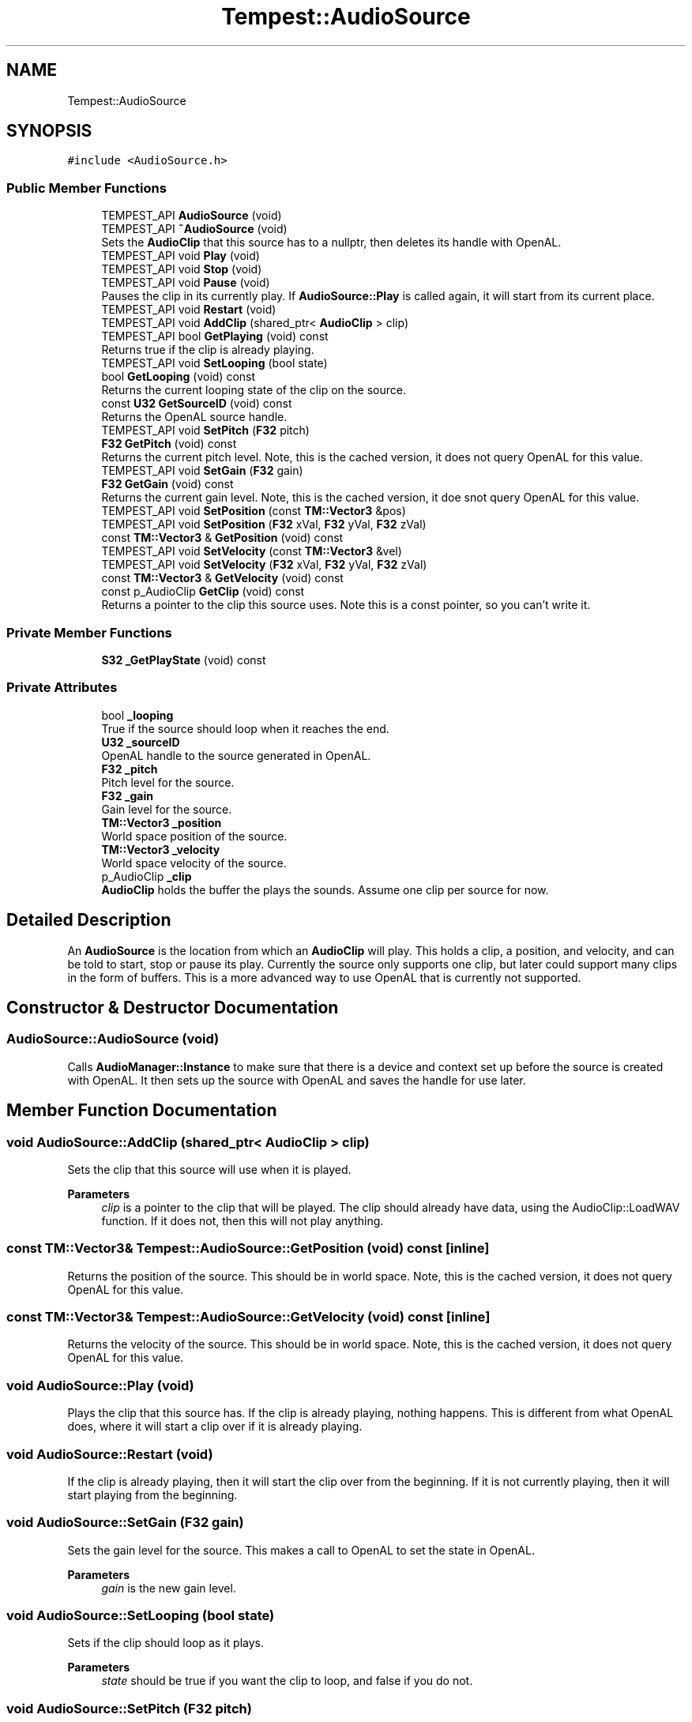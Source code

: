 .TH "Tempest::AudioSource" 3 "Mon Mar 2 2020" "Tempest" \" -*- nroff -*-
.ad l
.nh
.SH NAME
Tempest::AudioSource
.SH SYNOPSIS
.br
.PP
.PP
\fC#include <AudioSource\&.h>\fP
.SS "Public Member Functions"

.in +1c
.ti -1c
.RI "TEMPEST_API \fBAudioSource\fP (void)"
.br
.ti -1c
.RI "TEMPEST_API \fB~AudioSource\fP (void)"
.br
.RI "Sets the \fBAudioClip\fP that this source has to a nullptr, then deletes its handle with OpenAL\&. "
.ti -1c
.RI "TEMPEST_API void \fBPlay\fP (void)"
.br
.ti -1c
.RI "TEMPEST_API void \fBStop\fP (void)"
.br
.ti -1c
.RI "TEMPEST_API void \fBPause\fP (void)"
.br
.RI "Pauses the clip in its currently play\&. If \fBAudioSource::Play\fP is called again, it will start from its current place\&. "
.ti -1c
.RI "TEMPEST_API void \fBRestart\fP (void)"
.br
.ti -1c
.RI "TEMPEST_API void \fBAddClip\fP (shared_ptr< \fBAudioClip\fP > clip)"
.br
.ti -1c
.RI "TEMPEST_API bool \fBGetPlaying\fP (void) const"
.br
.RI "Returns true if the clip is already playing\&. "
.ti -1c
.RI "TEMPEST_API void \fBSetLooping\fP (bool state)"
.br
.ti -1c
.RI "bool \fBGetLooping\fP (void) const"
.br
.RI "Returns the current looping state of the clip on the source\&. "
.ti -1c
.RI "const \fBU32\fP \fBGetSourceID\fP (void) const"
.br
.RI "Returns the OpenAL source handle\&. "
.ti -1c
.RI "TEMPEST_API void \fBSetPitch\fP (\fBF32\fP pitch)"
.br
.ti -1c
.RI "\fBF32\fP \fBGetPitch\fP (void) const"
.br
.RI "Returns the current pitch level\&. Note, this is the cached version, it does not query OpenAL for this value\&. "
.ti -1c
.RI "TEMPEST_API void \fBSetGain\fP (\fBF32\fP gain)"
.br
.ti -1c
.RI "\fBF32\fP \fBGetGain\fP (void) const"
.br
.RI "Returns the current gain level\&. Note, this is the cached version, it doe snot query OpenAL for this value\&. "
.ti -1c
.RI "TEMPEST_API void \fBSetPosition\fP (const \fBTM::Vector3\fP &pos)"
.br
.ti -1c
.RI "TEMPEST_API void \fBSetPosition\fP (\fBF32\fP xVal, \fBF32\fP yVal, \fBF32\fP zVal)"
.br
.ti -1c
.RI "const \fBTM::Vector3\fP & \fBGetPosition\fP (void) const"
.br
.ti -1c
.RI "TEMPEST_API void \fBSetVelocity\fP (const \fBTM::Vector3\fP &vel)"
.br
.ti -1c
.RI "TEMPEST_API void \fBSetVelocity\fP (\fBF32\fP xVal, \fBF32\fP yVal, \fBF32\fP zVal)"
.br
.ti -1c
.RI "const \fBTM::Vector3\fP & \fBGetVelocity\fP (void) const"
.br
.ti -1c
.RI "const p_AudioClip \fBGetClip\fP (void) const"
.br
.RI "Returns a pointer to the clip this source uses\&. Note this is a const pointer, so you can't write it\&. "
.in -1c
.SS "Private Member Functions"

.in +1c
.ti -1c
.RI "\fBS32\fP \fB_GetPlayState\fP (void) const"
.br
.in -1c
.SS "Private Attributes"

.in +1c
.ti -1c
.RI "bool \fB_looping\fP"
.br
.RI "True if the source should loop when it reaches the end\&. "
.ti -1c
.RI "\fBU32\fP \fB_sourceID\fP"
.br
.RI "OpenAL handle to the source generated in OpenAL\&. "
.ti -1c
.RI "\fBF32\fP \fB_pitch\fP"
.br
.RI "Pitch level for the source\&. "
.ti -1c
.RI "\fBF32\fP \fB_gain\fP"
.br
.RI "Gain level for the source\&. "
.ti -1c
.RI "\fBTM::Vector3\fP \fB_position\fP"
.br
.RI "World space position of the source\&. "
.ti -1c
.RI "\fBTM::Vector3\fP \fB_velocity\fP"
.br
.RI "World space velocity of the source\&. "
.ti -1c
.RI "p_AudioClip \fB_clip\fP"
.br
.RI "\fBAudioClip\fP holds the buffer the plays the sounds\&. Assume one clip per source for now\&. "
.in -1c
.SH "Detailed Description"
.PP 
An \fBAudioSource\fP is the location from which an \fBAudioClip\fP will play\&. This holds a clip, a position, and velocity, and can be told to start, stop or pause its play\&. Currently the source only supports one clip, but later could support many clips in the form of buffers\&. This is a more advanced way to use OpenAL that is currently not supported\&. 
.br
 
.SH "Constructor & Destructor Documentation"
.PP 
.SS "AudioSource::AudioSource (void)"
Calls \fBAudioManager::Instance\fP to make sure that there is a device and context set up before the source is created with OpenAL\&. It then sets up the source with OpenAL and saves the handle for use later\&. 
.br
 
.SH "Member Function Documentation"
.PP 
.SS "void AudioSource::AddClip (shared_ptr< \fBAudioClip\fP > clip)"
Sets the clip that this source will use when it is played\&. 
.PP
\fBParameters\fP
.RS 4
\fIclip\fP is a pointer to the clip that will be played\&. The clip should already have data, using the AudioClip::LoadWAV function\&. If it does not, then this will not play anything\&. 
.br
 
.RE
.PP

.SS "const \fBTM::Vector3\fP& Tempest::AudioSource::GetPosition (void) const\fC [inline]\fP"
Returns the position of the source\&. This should be in world space\&. Note, this is the cached version, it does not query OpenAL for this value\&. 
.br
 
.SS "const \fBTM::Vector3\fP& Tempest::AudioSource::GetVelocity (void) const\fC [inline]\fP"
Returns the velocity of the source\&. This should be in world space\&. Note, this is the cached version, it does not query OpenAL for this value\&. 
.br
 
.SS "void AudioSource::Play (void)"
Plays the clip that this source has\&. If the clip is already playing, nothing happens\&. This is different from what OpenAL does, where it will start a clip over if it is already playing\&. 
.br
 
.SS "void AudioSource::Restart (void)"
If the clip is already playing, then it will start the clip over from the beginning\&. If it is not currently playing, then it will start playing from the beginning\&. 
.br
 
.SS "void AudioSource::SetGain (\fBF32\fP gain)"
Sets the gain level for the source\&. This makes a call to OpenAL to set the state in OpenAL\&. 
.PP
\fBParameters\fP
.RS 4
\fIgain\fP is the new gain level\&. 
.RE
.PP

.SS "void AudioSource::SetLooping (bool state)"
Sets if the clip should loop as it plays\&. 
.PP
\fBParameters\fP
.RS 4
\fIstate\fP should be true if you want the clip to loop, and false if you do not\&. 
.br
 
.RE
.PP

.SS "void AudioSource::SetPitch (\fBF32\fP pitch)"
Sets the pitch level for the source\&. This makes a call to OpenAL to set the state in OpenAL\&. 
.PP
\fBParameters\fP
.RS 4
\fIpitch\fP is the new pitch level\&. 
.br
 
.RE
.PP

.SS "void AudioSource::SetPosition (const \fBTM::Vector3\fP & pos)"
Sets the position of the source in the sound space\&. This should be the same as world space\&. This makes a call to set the position in OpenAL\&. 
.PP
\fBParameters\fP
.RS 4
\fIpos\fP is the new position of the source\&. 
.br
 
.RE
.PP

.SS "void AudioSource::SetPosition (\fBF32\fP xVal, \fBF32\fP yVal, \fBF32\fP zVal)"
Sets the position of the source in the sound space\&. This should be the same as world space\&. This makes a call to set the position in OpenAL\&. 
.PP
\fBParameters\fP
.RS 4
\fIxVal\fP is the new x position of the source\&. 
.br
\fIyVal\fP is the new y position of the source\&. 
.br
\fIzVal\fP is the new z position of the source\&. 
.RE
.PP

.SS "void AudioSource::SetVelocity (const \fBTM::Vector3\fP & vel)"
Sets the velocity of the source in the sound space\&. This should be in world space coordinates\&. This makes a call to set the velocity in OpenAL\&. 
.PP
\fBParameters\fP
.RS 4
\fIvel\fP is the new velocity of the source\&. 
.br
 
.RE
.PP

.SS "void AudioSource::SetVelocity (\fBF32\fP xVal, \fBF32\fP yVal, \fBF32\fP zVal)"
Sets the velocity of the source in the sound space\&. This should be in world space coordinates\&. This makes a call to set the velocity in OpenAL\&. 
.PP
\fBParameters\fP
.RS 4
\fIxVal\fP is the new x velocity of the source\&. 
.br
\fIyVal\fP is the new y velocity of the source\&. 
.br
\fIzVal\fP is the new z velocity of the source\&. 
.RE
.PP

.SS "void AudioSource::Stop (void)"
Stops the clip from playing, if it is playing currently\&. If the clip is not playing, it does not do anyything\&. If \fBAudioSource::Play\fP is called again, the clip will begin again from the start\&. 

.SH "Author"
.PP 
Generated automatically by Doxygen for Tempest from the source code\&.
